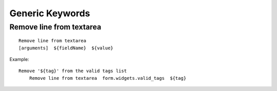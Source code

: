 ================
Generic Keywords
================

Remove line from textarea
=========================
::

    Remove line from textarea
    [arguments]  ${fieldName}  ${value}

Example::

    Remove '${tag}' from the valid tags list
        Remove line from textarea  form.widgets.valid_tags  ${tag}

